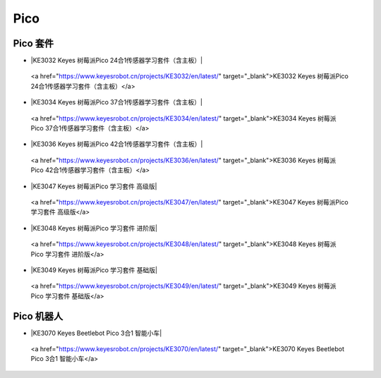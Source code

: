 ====
Pico
====


Pico 套件
=========


* |KE3032 Keyes 树莓派Pico 24合1传感器学习套件（含主板）|

.. |KE3032 Keyes 树莓派Pico 24合1传感器学习套件（含主板）|

  <a href="https://www.keyesrobot.cn/projects/KE3032/en/latest/" target="_blank">KE3032 Keyes 树莓派Pico 24合1传感器学习套件（含主板）</a>


* |KE3034 Keyes 树莓派Pico 37合1传感器学习套件（含主板）|

.. |KE3034 Keyes 树莓派Pico 37合1传感器学习套件（含主板）|

  <a href="https://www.keyesrobot.cn/projects/KE3034/en/latest/" target="_blank">KE3034 Keyes 树莓派Pico 37合1传感器学习套件（含主板）</a>


* |KE3036 Keyes 树莓派Pico 42合1传感器学习套件（含主板）|

.. |KE3036 Keyes 树莓派Pico 42合1传感器学习套件（含主板）|

  <a href="https://www.keyesrobot.cn/projects/KE3036/en/latest/" target="_blank">KE3036 Keyes 树莓派Pico 42合1传感器学习套件（含主板）</a>


* |KE3047 Keyes 树莓派Pico 学习套件 高级版|

.. |KE3047 Keyes 树莓派Pico 学习套件 高级版|

  <a href="https://www.keyesrobot.cn/projects/KE3047/en/latest/" target="_blank">KE3047 Keyes 树莓派Pico 学习套件 高级版</a>


* |KE3048 Keyes 树莓派Pico 学习套件 进阶版|

.. |KE3048 Keyes 树莓派Pico 学习套件 进阶版|

  <a href="https://www.keyesrobot.cn/projects/KE3048/en/latest/" target="_blank">KE3048 Keyes 树莓派Pico 学习套件 进阶版</a>


* |KE3049 Keyes 树莓派Pico 学习套件 基础版|

.. |KE3049 Keyes 树莓派Pico 学习套件 基础版|

  <a href="https://www.keyesrobot.cn/projects/KE3049/en/latest/" target="_blank">KE3049 Keyes 树莓派Pico 学习套件 基础版</a>

















Pico 机器人
===========

* |KE3070 Keyes Beetlebot Pico 3合1 智能小车|

.. |KE3070 Keyes Beetlebot Pico 3合1 智能小车|

  <a href="https://www.keyesrobot.cn/projects/KE3070/en/latest/" target="_blank">KE3070 Keyes Beetlebot Pico 3合1 智能小车</a>

















